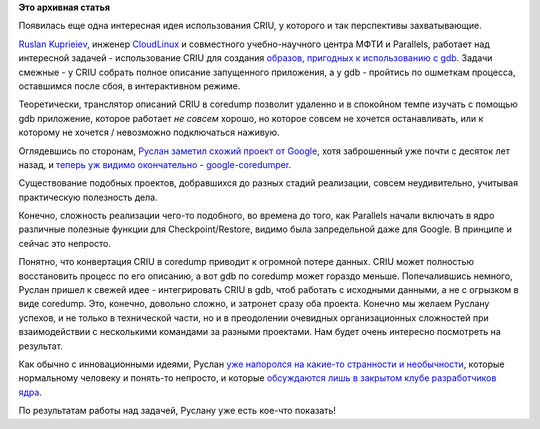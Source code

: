 .. title: CRIU и gdb
.. slug: criu-и-gdb
.. date: 2015-04-23 15:41:44
.. tags:
.. category:
.. link:
.. description:
.. type: text
.. author: Peter Lemenkov

**Это архивная статья**


Появилась еще одна интересная идея использования CRIU, у которого и так
перспективы захватывающие.

`Ruslan Kuprieiev <https://www.openhub.net/accounts/efiop>`__, инженер
`CloudLinux <http://www.cloudlinux.com/>`__ и совместного
учебно-научного центра МФТИ и Parallels, работает над интересной задачей
- использование CRIU для создания `образов, пригодных к использованию с
gdb <https://ru.wikipedia.org/wiki/Дамп_памяти>`__. Задачи смежные - у
CRIU собрать полное описание запущенного приложения, а у gdb - пройтись
по ошметкам процесса, оставшимся после сбоя, в интерактивном режиме.

Теоретически, транслятор описаний CRIU в coredump позволит удаленно и в
спокойном темпе изучать c помощью gdb приложение, которое работает *не
совсем* хорошо, но которое совсем не хочется останавливать, или к
которому не хочется / невозможно подключаться наживую.

Оглядевшись по сторонам, `Руслан заметил схожий проект от
Google <http://efiop-notes.blogspot.ru/2015/04/criu-as-debug-tool-and-replacement-for.html>`__,
хотя заброшенный уже почти с десяток лет назад, и `теперь уж видимо
окончательно </content/google-code-официально-закрывается>`__ -
`google-coredumper <https://code.google.com/p/google-coredumper/>`__.

Существование подобных проектов, добравшихся до разных стадий
реализации, совсем неудивительно, учитывая практическую полезность дела.

Конечно, сложность реализации чего-то подобного, во времена до того, как
Parallels начали включать в ядро различные полезные функции для
Checkpoint/Restore, видимо была запредельной даже для Google. В принципе
и сейчас это непросто.

Понятно, что конвертация CRIU в coredump приводит к огромной потере
данных. CRIU может полностью восстановить процесс по его описанию, а вот
gdb по coredump может гораздо меньше. Попечалившись немного, Руслан
пришел к свежей идее - интегрировать CRIU в gdb, чтоб работать с
исходными данными, а не с огрызком в виде coredump. Это, конечно,
довольно сложно, и затронет сразу оба проекта. Конечно мы желаем Руслану
успехов, и не только в технической части, но и в преодолении очевидных
организационных сложностей при взаимодействии с несколькими командами за
разными проектами. Нам будет очень интересно посмотреть на результат.

Как обычно с инновационными идеями, Руслан `уже напоролся на какие-то
странности и
необычности <https://plus.google.com/+RuslanKuprieiev/posts/Xrgi9ZMXoNm>`__,
которые нормальному человеку и понять-то непросто, и которые
`обсуждаются лишь в закрытом клубе разработчиков
ядра <http://thread.gmane.org/gmane.comp.gdb.patches/105460/focus=105654>`__.

По результатам работы над задачей, Руслану уже есть кое-что показать!


